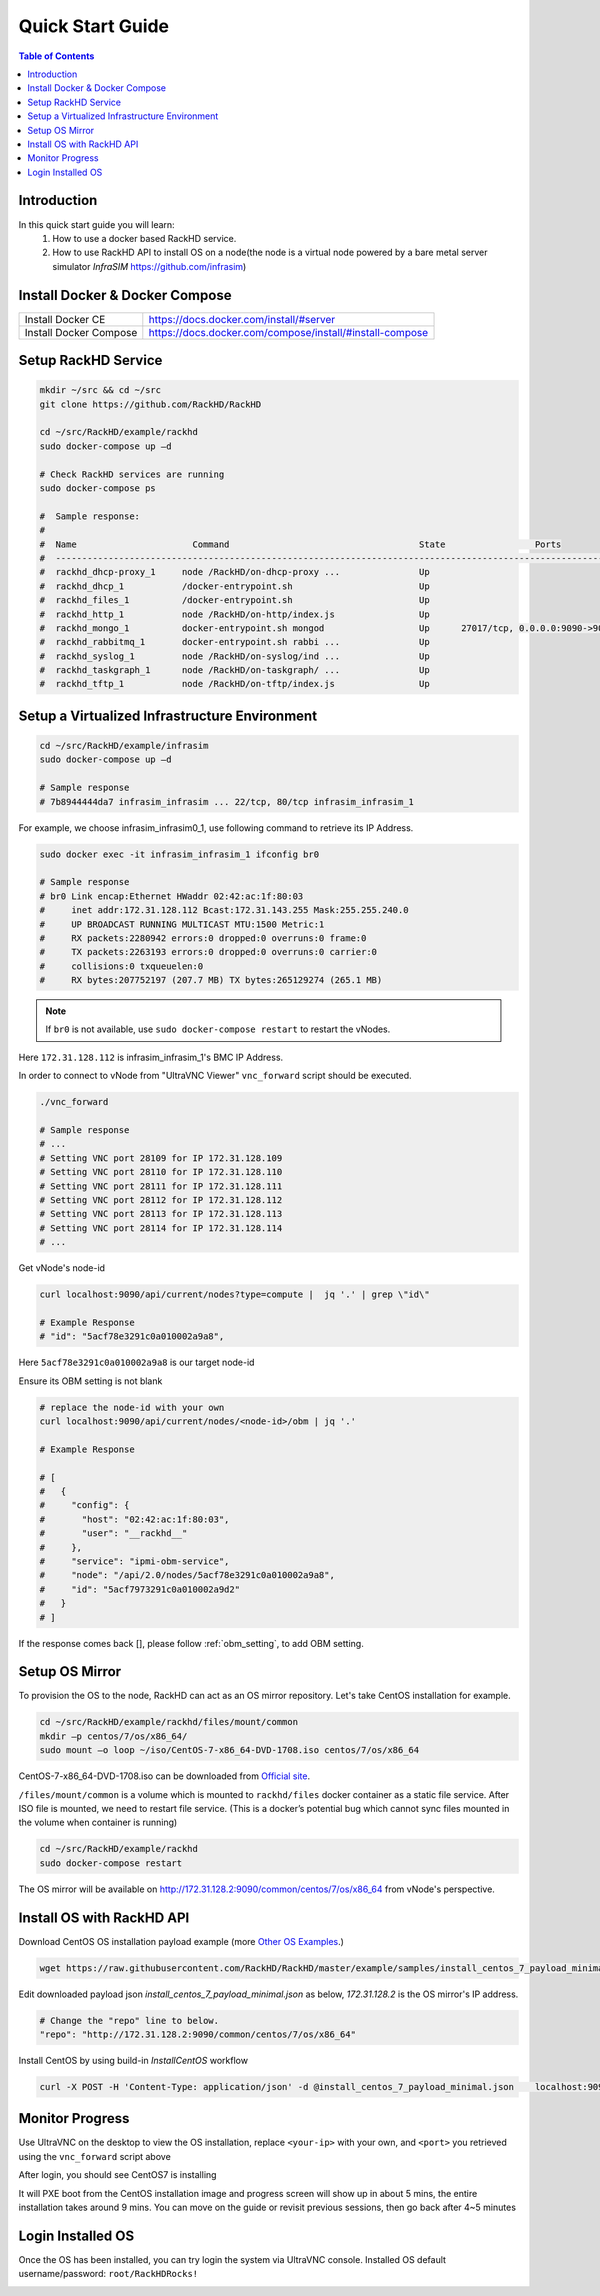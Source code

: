 Quick Start Guide
========================

.. contents:: Table of Contents

Introduction
--------------

In this quick start guide you will learn:
    1. How to use a docker based RackHD service.
    2. How to use RackHD API to install OS on a node(the node is a virtual node powered by a bare metal server simulator `InfraSIM` https://github.com/infrasim)

Install Docker & Docker Compose
--------------------------------

+----------------------+---------------------------------------------------------+
|Install Docker CE     | https://docs.docker.com/install/#server                 |
+----------------------+---------------------------------------------------------+
|Install Docker Compose| https://docs.docker.com/compose/install/#install-compose|
+----------------------+---------------------------------------------------------+

Setup RackHD Service
-------------------------

.. code-block:: shell

    mkdir ~/src && cd ~/src
    git clone https://github.com/RackHD/RackHD

    cd ~/src/RackHD/example/rackhd
    sudo docker-compose up –d

    # Check RackHD services are running
    sudo docker-compose ps

    #  Sample response:
    #
    #  Name                      Command                                    State                 Ports
    #  --------------------------------------------------------------------------------------------------------------
    #  rackhd_dhcp-proxy_1     node /RackHD/on-dhcp-proxy ...               Up
    #  rackhd_dhcp_1           /docker-entrypoint.sh                        Up
    #  rackhd_files_1          /docker-entrypoint.sh                        Up
    #  rackhd_http_1           node /RackHD/on-http/index.js                Up
    #  rackhd_mongo_1          docker-entrypoint.sh mongod                  Up      27017/tcp, 0.0.0.0:9090->9090/tcp
    #  rackhd_rabbitmq_1       docker-entrypoint.sh rabbi ...               Up
    #  rackhd_syslog_1         node /RackHD/on-syslog/ind ...               Up
    #  rackhd_taskgraph_1      node /RackHD/on-taskgraph/ ...               Up
    #  rackhd_tftp_1           node /RackHD/on-tftp/index.js                Up



Setup a Virtualized Infrastructure Environment
------------------------------------------------

.. code-block:: shell

    cd ~/src/RackHD/example/infrasim
    sudo docker-compose up –d

    # Sample response
    # 7b8944444da7 infrasim_infrasim ... 22/tcp, 80/tcp infrasim_infrasim_1

For example, we choose infrasim_infrasim0_1, use following command to retrieve its IP Address.

.. code-block:: shell

    sudo docker exec -it infrasim_infrasim_1 ifconfig br0

    # Sample response
    # br0 Link encap:Ethernet HWaddr 02:42:ac:1f:80:03
    #     inet addr:172.31.128.112 Bcast:172.31.143.255 Mask:255.255.240.0
    #     UP BROADCAST RUNNING MULTICAST MTU:1500 Metric:1
    #     RX packets:2280942 errors:0 dropped:0 overruns:0 frame:0
    #     TX packets:2263193 errors:0 dropped:0 overruns:0 carrier:0
    #     collisions:0 txqueuelen:0
    #     RX bytes:207752197 (207.7 MB) TX bytes:265129274 (265.1 MB)


.. note::

    If ``br0`` is not available, use ``sudo docker-compose restart`` to restart the vNodes.

Here ``172.31.128.112`` is infrasim_infrasim_1's BMC IP Address.

In order to connect to vNode from "UltraVNC Viewer" ``vnc_forward`` script should be executed.

.. code-block:: shell

    ./vnc_forward

    # Sample response
    # ...
    # Setting VNC port 28109 for IP 172.31.128.109
    # Setting VNC port 28110 for IP 172.31.128.110
    # Setting VNC port 28111 for IP 172.31.128.111
    # Setting VNC port 28112 for IP 172.31.128.112
    # Setting VNC port 28113 for IP 172.31.128.113
    # Setting VNC port 28114 for IP 172.31.128.114
    # ...

Get vNode's node-id

.. code-block:: shell

    curl localhost:9090/api/current/nodes?type=compute |  jq '.' | grep \"id\"

    # Example Response
    # "id": "5acf78e3291c0a010002a9a8",

Here ``5acf78e3291c0a010002a9a8`` is our target node-id

Ensure its OBM setting is not blank

.. code-block:: shell

    # replace the node-id with your own
    curl localhost:9090/api/current/nodes/<node-id>/obm | jq '.'

    # Example Response

    # [
    #   {
    #     "config": {
    #       "host": "02:42:ac:1f:80:03",
    #       "user": "__rackhd__"
    #     },
    #     "service": "ipmi-obm-service",
    #     "node": "/api/2.0/nodes/5acf78e3291c0a010002a9a8",
    #     "id": "5acf7973291c0a010002a9d2"
    #   }
    # ]

If the response comes back [], please follow :ref:`obm_setting`, to add OBM setting.


Setup OS Mirror
----------------------

To provision the OS to the node, RackHD can act as an OS mirror repository. Let's take CentOS installation for example.

.. code-block:: shell

    cd ~/src/RackHD/example/rackhd/files/mount/common
    mkdir –p centos/7/os/x86_64/
    sudo mount –o loop ~/iso/CentOS-7-x86_64-DVD-1708.iso centos/7/os/x86_64

CentOS-7-x86_64-DVD-1708.iso can be downloaded from `Official site <https://wiki.centos.org/Download>`_.

``/files/mount/common`` is a volume which is mounted to ``rackhd/files`` docker container as a static file service.
After ISO file is mounted, we need to restart file service. (This is a docker’s potential bug which cannot sync files mounted in the volume when container is running)

.. code-block:: shell

    cd ~/src/RackHD/example/rackhd
    sudo docker-compose restart

The OS mirror will be available on http://172.31.128.2:9090/common/centos/7/os/x86_64 from vNode's perspective.


Install OS with RackHD API
-----------------------------

Download CentOS OS installation payload example (more `Other OS Examples <https://github.com/RackHD/RackHD/tree/master/example/samples>`_.)

.. code-block:: shell

    wget https://raw.githubusercontent.com/RackHD/RackHD/master/example/samples/install_centos_7_payload_minimal.json


Edit downloaded payload json `install_centos_7_payload_minimal.json` as below, `172.31.128.2` is the OS mirror's IP address.

.. code-block:: shell

    # Change the "repo" line to below.
    "repo": "http://172.31.128.2:9090/common/centos/7/os/x86_64"

Install CentOS by using build-in `InstallCentOS` workflow

.. code:: shell

    curl -X POST -H 'Content-Type: application/json' -d @install_centos_7_payload_minimal.json    localhost:9090/api/2.0/nodes/<nodeID>/workflows?name=Graph.InstallCentOS | jq .


Monitor Progress
------------------

Use UltraVNC on the desktop to view the OS installation, replace ``<your-ip>`` with your own, and ``<port>`` you retrieved using the ``vnc_forward`` script above

.. image:: _static/theme/img/vnc0.png
    :align: center

After login, you should see CentOS7 is installing

.. image:: _static/theme/img/vnc2.png
    :width: 700px
    :align: center

It will PXE boot from the CentOS installation image and progress screen will show up in about 5 mins, the entire installation takes around 9 mins.
You can move on the guide or revisit previous sessions, then go back after 4~5 minutes



Login Installed OS
-----------------------------

Once the OS has been installed, you can try login the system via UltraVNC console.
Installed OS default username/password: ``root/RackHDRocks!``

.. image:: _static/theme/img/login.png
    :align: center
